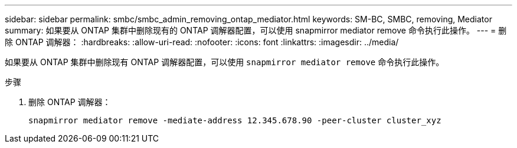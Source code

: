 ---
sidebar: sidebar 
permalink: smbc/smbc_admin_removing_ontap_mediator.html 
keywords: SM-BC, SMBC, removing, Mediator 
summary: 如果要从 ONTAP 集群中删除现有的 ONTAP 调解器配置，可以使用 snapmirror mediator remove 命令执行此操作。 
---
= 删除 ONTAP 调解器：
:hardbreaks:
:allow-uri-read: 
:nofooter: 
:icons: font
:linkattrs: 
:imagesdir: ../media/


[role="lead"]
如果要从 ONTAP 集群中删除现有 ONTAP 调解器配置，可以使用 `snapmirror mediator remove` 命令执行此操作。

.步骤
. 删除 ONTAP 调解器：
+
`snapmirror mediator remove -mediate-address 12.345.678.90 -peer-cluster cluster_xyz`


